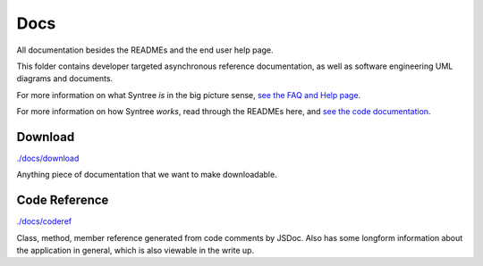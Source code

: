 Docs
==================================================
All documentation besides the READMEs and the end user help page.

This folder contains developer targeted asynchronous reference documentation, as well as software engineering UML diagrams and documents.

For more information on what Syntree *is* in the big picture sense, `see the FAQ and Help page <http://syntree.stdnt.hampshire.edu/pages/what.php>`_.

For more information on how Syntree *works*, read through the READMEs here, and `see the code documentation <http://syntree.stdnt.hampshire.edu/docs>`_.

Download
--------------------------------------------------
`./docs/download <./docs/download>`_

Anything piece of documentation that we want to make downloadable.

Code Reference
--------------------------------------------------
`./docs/coderef <./docs/coderef>`_

Class, method, member reference generated from code comments by JSDoc. Also has some longform information about the application in general, which is also viewable in the write up.

